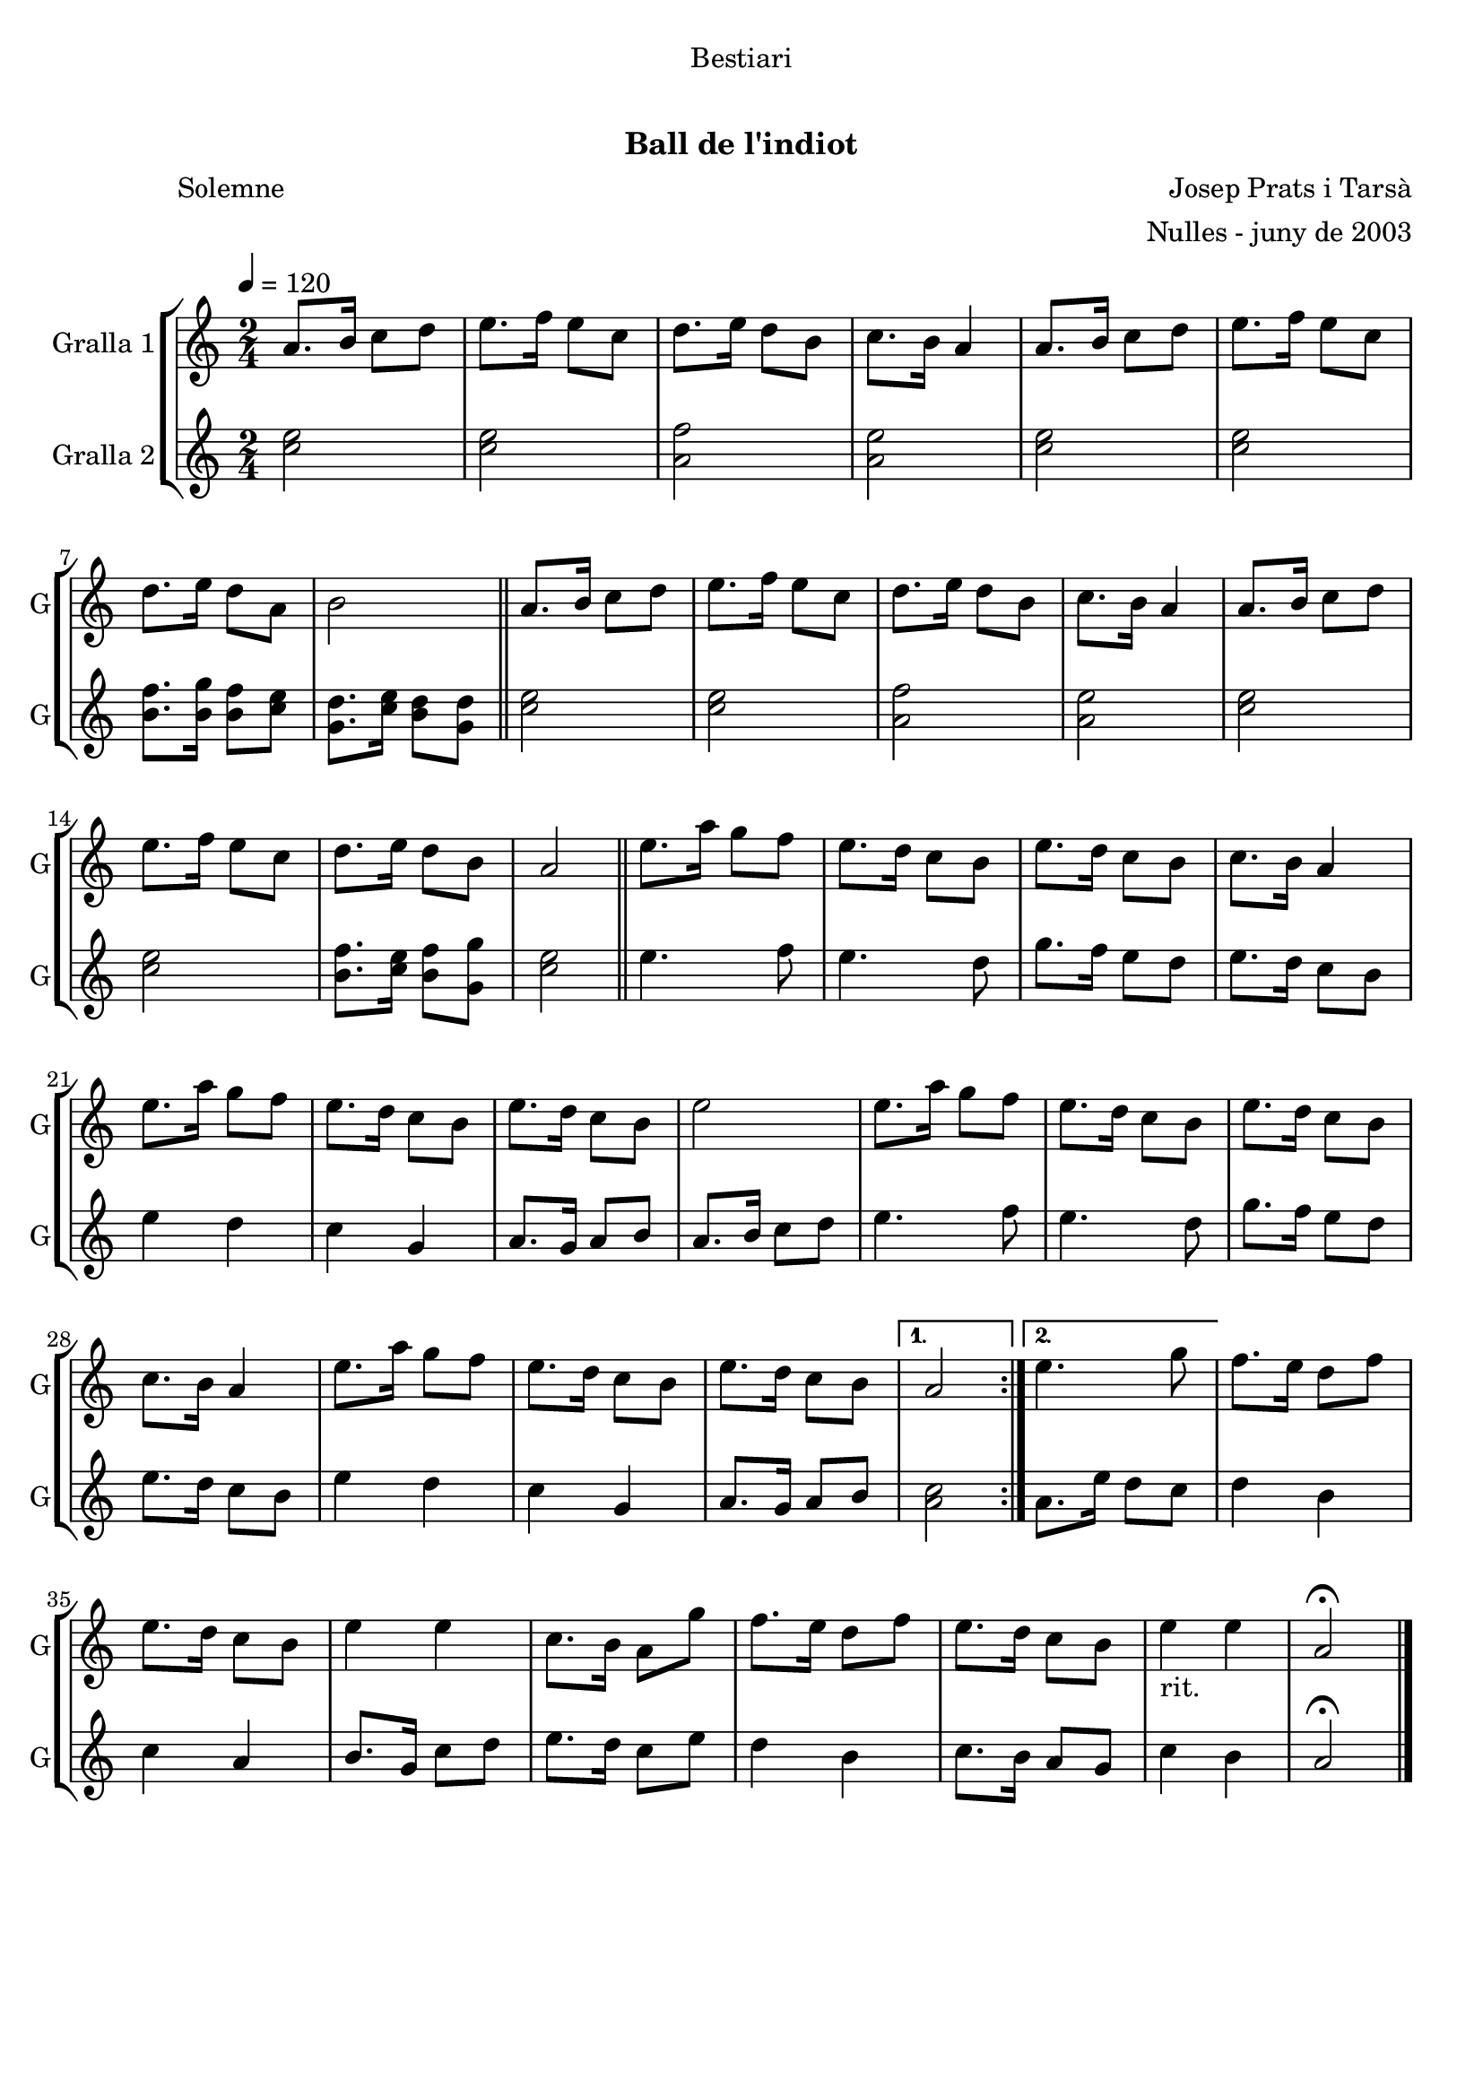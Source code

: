 \version "2.16.0"

\header {
  dedication="Bestiari"
  title="   "
  subtitle="Ball de l'indiot"
  subsubtitle=""
  poet="              Solemne"
  meter=""
  piece=""
  composer="Josep Prats i Tarsà"
  arranger="Nulles - juny de 2003"
  opus=""
  instrument=""
  copyright="     "
  tagline="  "
}

liniaroAa =
\relative a'
{
  \tempo 4=120
  \clef treble
  \key c \major
  \time 2/4
  \repeat volta 2 { a8. b16 c8 d  |
  e8. f16 e8 c  |
  d8. e16 d8 b  |
  c8. b16 a4  |
  %05
  a8. b16 c8 d  |
  e8. f16 e8 c  |
  d8. e16 d8 a  |
  b2  \bar "||"
  a8. b16 c8 d  |
  %10
  e8. f16 e8 c  |
  d8. e16 d8 b  |
  c8. b16 a4  |
  a8. b16 c8 d  |
  e8. f16 e8 c  |
  %15
  d8. e16 d8 b  |
  a2  \bar "||"
  e'8. a16 g8 f  |
  e8. d16 c8 b  |
  e8. d16 c8 b  |
  %20
  c8. b16 a4  |
  e'8. a16 g8 f  |
  e8. d16 c8 b  |
  e8. d16 c8 b  |
  e2  |
  %25
  e8. a16 g8 f  |
  e8. d16 c8 b  |
  e8. d16 c8 b  |
  c8. b16 a4  |
  e'8. a16 g8 f  |
  %30
  e8. d16 c8 b  |
  e8. d16 c8 b }
  \alternative { { a2 }
  { e'4. g8 } }
  f8. e16 d8 f  |
  %35
  e8. d16 c8 b  |
  e4 e  |
  c8. b16 a8 g'  |
  f8. e16 d8 f  |
  e8. d16 c8 b  |
  %40
  e4 _"rit." e  |
  a,2\fermata  \bar "|."
}

liniaroAb =
\relative c''
{
  \tempo 4=120
  \clef treble
  \key c \major
  \time 2/4
  \repeat volta 2 { <c e>2  |
  <c e>2  |
  <a f'>2  |
  <a e'>2  |
  %05
  <c e>2  |
  <c e>2  |
  <b f'>8. <b g'>16 <b f'>8 <c e>  |
  <g d'>8. <c e>16 <b d>8 <g d'>  \bar "||"
  <c e>2  |
  %10
  <c e>2  |
  <a f'>2  |
  <a e'>2  |
  <c e>2  |
  <c e>2  |
  %15
  <b f'>8. <c e>16 <b f'>8 <g g'>  |
  <c e>2  \bar "||"
  e4. f8  |
  e4. d8  |
  g8. f16 e8 d  |
  %20
  e8. d16 c8 b  |
  e4 d  |
  c4 g  |
  a8. g16 a8 b  |
  a8. b16 c8 d  |
  %25
  e4. f8  |
  e4. d8  |
  g8. f16 e8 d  |
  e8. d16 c8 b  |
  e4 d  |
  %30
  c4 g  |
  a8. g16 a8 b }
  \alternative { { <a c>2 }
  { a8. e'16 d8 c } }
  d4 b  |
  %35
  c4 a  |
  b8. g16 c8 d  |
  e8. d16 c8 e  |
  d4 b  |
  c8. b16 a8 g  |
  %40
  c4 b  |
  a2\fermata  \bar "|."
}

\book {

\paper {
  print-page-number = false
}

\bookpart {
  \score {
    \new StaffGroup {
      \override Score.RehearsalMark #'self-alignment-X = #LEFT
      <<
        \new Staff \with {instrumentName = #"Gralla 1" shortInstrumentName = #"G"} \liniaroAa
        \new Staff \with {instrumentName = #"Gralla 2" shortInstrumentName = #"G"} \liniaroAb
      >>
    }
    \layout {}
  }\score { \unfoldRepeats
    \new StaffGroup {
      \override Score.RehearsalMark #'self-alignment-X = #LEFT
      <<
        \new Staff \with {instrumentName = #"Gralla 1" shortInstrumentName = #"G"} \liniaroAa
        \new Staff \with {instrumentName = #"Gralla 2" shortInstrumentName = #"G"} \liniaroAb
      >>
    }
    \midi {}
  }
}

\bookpart {
  \header {instrument="Gralla 1"}
  \score {
    \new StaffGroup {
      \override Score.RehearsalMark #'self-alignment-X = #LEFT
      <<
        \new Staff \liniaroAa
      >>
    }
    \layout {}
  }\score { \unfoldRepeats
    \new StaffGroup {
      \override Score.RehearsalMark #'self-alignment-X = #LEFT
      <<
        \new Staff \liniaroAa
      >>
    }
    \midi {}
  }
}

\bookpart {
  \header {instrument="Gralla 2"}
  \score {
    \new StaffGroup {
      \override Score.RehearsalMark #'self-alignment-X = #LEFT
      <<
        \new Staff \liniaroAb
      >>
    }
    \layout {}
  }\score { \unfoldRepeats
    \new StaffGroup {
      \override Score.RehearsalMark #'self-alignment-X = #LEFT
      <<
        \new Staff \liniaroAb
      >>
    }
    \midi {}
  }
}

}

\book {

\paper {
  print-page-number = false
  #(set-paper-size "a6landscape")
  #(layout-set-staff-size 14)
}

\bookpart {
  \header {instrument="Gralla 1"}
  \score {
    \new StaffGroup {
      \override Score.RehearsalMark #'self-alignment-X = #LEFT
      <<
        \new Staff \liniaroAa
      >>
    }
    \layout {}
  }
}

\bookpart {
  \header {instrument="Gralla 2"}
  \score {
    \new StaffGroup {
      \override Score.RehearsalMark #'self-alignment-X = #LEFT
      <<
        \new Staff \liniaroAb
      >>
    }
    \layout {}
  }
}

}

